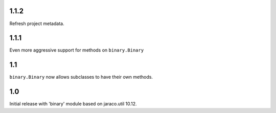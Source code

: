 1.1.2
=====

Refresh project metadata.

1.1.1
=====

Even more aggressive support for methods on ``binary.Binary``

1.1
===

``binary.Binary`` now allows subclasses to have their own
methods.

1.0
===

Initial release with 'binary' module based on jaraco.util 10.12.
